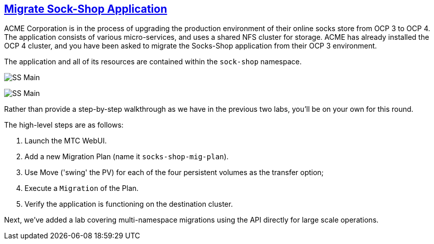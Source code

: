 :sectlinks:
:markup-in-source: verbatim,attributes,quotes
:OCP3_GUID: %ocp3_guid%
:OCP3_DOMAIN: %ocp3_domain%
:OCP3_SSH_USER: %ocp3_ssh_user%
:OCP3_PASSWORD: %ocp3_password%
:OCP4_GUID: %ocp4_guid%
:OCP4_DOMAIN: %ocp4_domain%
:OCP4_SSH_USER: %ocp4_ssh_user%
:OCP4_PASSWORD: %ocp4_password%

== Migrate Sock-Shop Application

ACME Corporation is in the process of upgrading the production environment of their online socks store from OCP 3 to OCP 4. The application consists of various micro-services, and uses a shared NFS cluster for storage. ACME has already installed the OCP 4 cluster, and you have been asked to migrate the Socks-Shop application from their OCP 3 environment.

The application and all of its resources are contained within the `sock-shop` namespace.

image:../screenshots/lab6/sock-shop-main.png[SS Main]

image:../screenshots/lab6/sock-shop-arch.png[SS Main]

Rather than provide a step-by-step walkthrough as we have in the previous two labs, you’ll be on your own for this round.

The high-level steps are as follows:

[arabic]
. Launch the MTC WebUI.
. Add a new Migration Plan (name it `socks-shop-mig-plan`).
. Use Move ('swing' the PV) for each of the four persistent volumes as the transfer option;
. Execute a `Migration` of the Plan.
. Verify the application is functioning on the destination cluster.

Next, we’ve added a lab covering multi-namespace migrations using the API directly for large scale operations.
